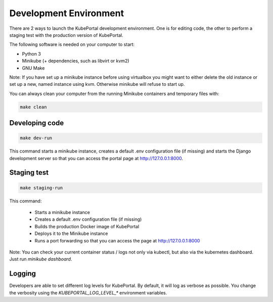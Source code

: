 Development Environment
#######################

There are 2 ways to launch the KubePortal development environment. One is for
editing code, the other to perform a staging test with the production version
of KubePortal.

The following software is needed on your computer to start:

- Python 3
- Minikube (+ dependencies, such as libvirt or kvm2)
- GNU Make

Note: If you have set up a minikube instance before using virtualbox you might
want to either delete the old instance or set up a new, named instance using kvm.
Otherwise minikube will refuse to start up.

You can always clean your computer from the running Minikube containers and temporary files with:

.. code-block:: bash

    make clean


Developing code
===============

.. code-block:: bash

    make dev-run

This command starts a minikube instance, creates a default .env configuration
file (if missing) and starts the Django development server so that you can access the portal page at http://127.0.0.1:8000.

Staging test
============

.. code-block:: bash

    make staging-run

This command:

  - Starts a minikube instance
  - Creates a default .env configuration file (if missing)
  - Builds the production Docker image of KubePortal
  - Deploys it to the Minikube instance
  - Runs a port forwarding so that you can access the page at http://127.0.0.1:8000

Note: You can check your current container status / logs not only via kubectl, but also
via the kubernetes dashboard. Just run `minikube dashboard`.

Logging
=======

Developers are able to set different log levels for KubePortal. By default, it will log as verbose as possible. You change the verbosity using the `KUBEPORTAL_LOG_LEVEL_*` environment variables.
